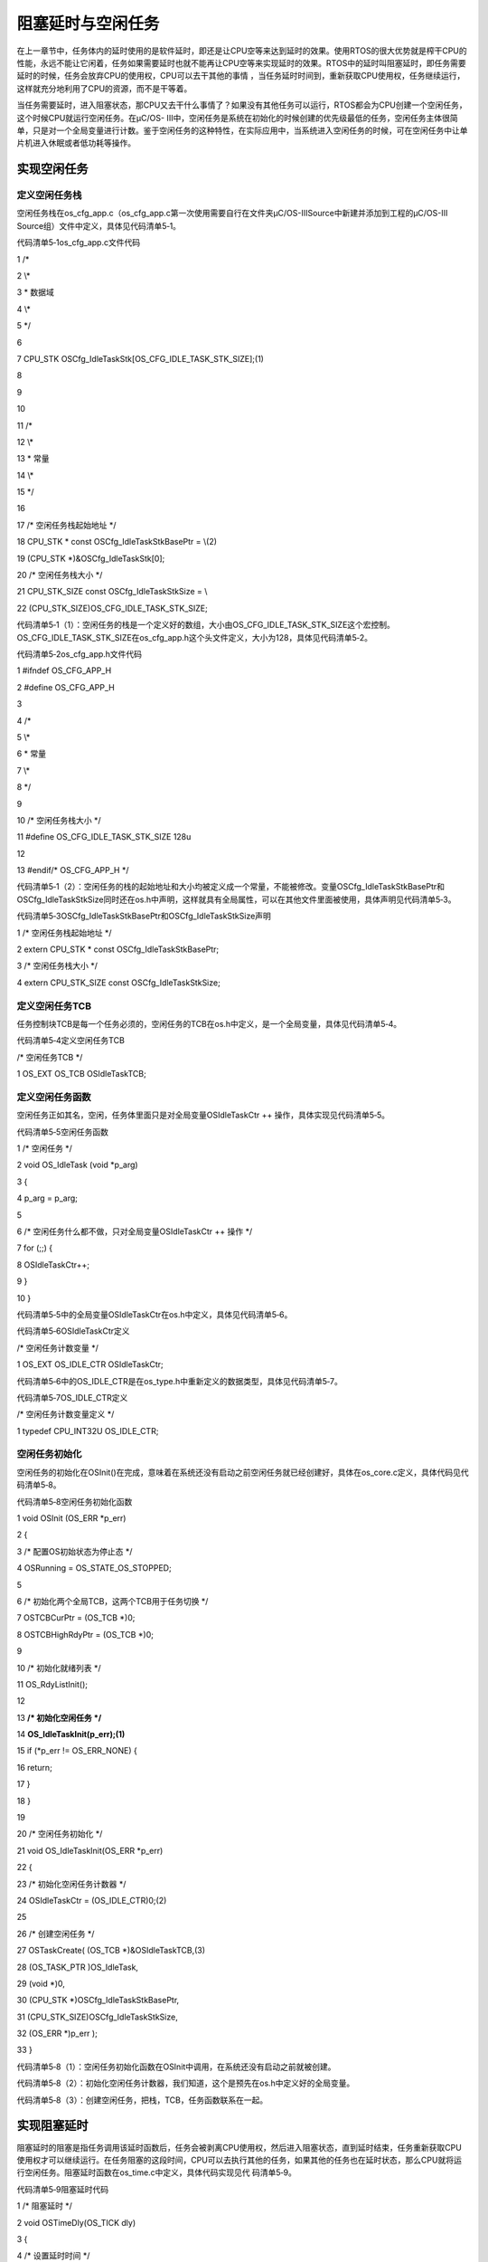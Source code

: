 .. vim: syntax=rst

阻塞延时与空闲任务
===================

在上一章节中，任务体内的延时使用的是软件延时，即还是让CPU空等来达到延时的效果。使用RTOS的很大优势就是榨干CPU的性能，永远不能让它闲着，任务如果需要延时也就不能再让CPU空等来实现延时的效果。RTOS中的延时叫阻塞延时，即任务需要延时的时候，任务会放弃CPU的使用权，CPU可以去干其他的事情
，当任务延时时间到，重新获取CPU使用权，任务继续运行，这样就充分地利用了CPU的资源，而不是干等着。

当任务需要延时，进入阻塞状态，那CPU又去干什么事情了？如果没有其他任务可以运行，RTOS都会为CPU创建一个空闲任务，这个时候CPU就运行空闲任务。在μC/OS-
III中，空闲任务是系统在初始化的时候创建的优先级最低的任务，空闲任务主体很简单，只是对一个全局变量进行计数。鉴于空闲任务的这种特性，在实际应用中，当系统进入空闲任务的时候，可在空闲任务中让单片机进入休眠或者低功耗等操作。

实现空闲任务
~~~~~~

定义空闲任务栈
^^^^^^^

空闲任务栈在os_cfg_app.c（os_cfg_app.c第一次使用需要自行在文件夹μC/OS-III\Source中新建并添加到工程的μC/OS-III Source组）文件中定义，具体见代码清单5‑1。

代码清单5‑1os_cfg_app.c文件代码

1 /\*

2 \\*

3 \* 数据域

4 \\*

5 \*/

6

7 CPU_STK OSCfg_IdleTaskStk[OS_CFG_IDLE_TASK_STK_SIZE];(1)

8

9

10

11 /\*

12 \\*

13 \* 常量

14 \\*

15 \*/

16

17 /\* 空闲任务栈起始地址 \*/

18 CPU_STK \* const OSCfg_IdleTaskStkBasePtr = \\(2)

19 (CPU_STK \*)&OSCfg_IdleTaskStk[0];

20 /\* 空闲任务栈大小 \*/

21 CPU_STK_SIZE const OSCfg_IdleTaskStkSize = \\

22 (CPU_STK_SIZE)OS_CFG_IDLE_TASK_STK_SIZE;

代码清单5‑1（1）：空闲任务的栈是一个定义好的数组，大小由OS_CFG_IDLE_TASK_STK_SIZE这个宏控制。OS_CFG_IDLE_TASK_STK_SIZE在os_cfg_app.h这个头文件定义，大小为128，具体见代码清单5‑2。

代码清单5‑2os_cfg_app.h文件代码

1 #ifndef OS_CFG_APP_H

2 #define OS_CFG_APP_H

3

4 /\*

5 \\*

6 \* 常量

7 \\*

8 \*/

9

10 /\* 空闲任务栈大小 \*/

11 #define OS_CFG_IDLE_TASK_STK_SIZE 128u

12

13 #endif/\* OS_CFG_APP_H \*/

代码清单5‑1（2）：空闲任务的栈的起始地址和大小均被定义成一个常量，不能被修改。变量OSCfg_IdleTaskStkBasePtr和OSCfg_IdleTaskStkSize同时还在os.h中声明，这样就具有全局属性，可以在其他文件里面被使用，具体声明见代码清单5‑3。

代码清单5‑3OSCfg_IdleTaskStkBasePtr和OSCfg_IdleTaskStkSize声明

1 /\* 空闲任务栈起始地址 \*/

2 extern CPU_STK \* const OSCfg_IdleTaskStkBasePtr;

3 /\* 空闲任务栈大小 \*/

4 extern CPU_STK_SIZE const OSCfg_IdleTaskStkSize;

定义空闲任务TCB
^^^^^^^^^

任务控制块TCB是每一个任务必须的，空闲任务的TCB在os.h中定义，是一个全局变量，具体见代码清单5‑4。

代码清单5‑4定义空闲任务TCB

/\* 空闲任务TCB \*/

1 OS_EXT OS_TCB OSIdleTaskTCB;

定义空闲任务函数
^^^^^^^^

空闲任务正如其名，空闲，任务体里面只是对全局变量OSIdleTaskCtr ++ 操作，具体实现见代码清单5‑5。

代码清单5‑5空闲任务函数

1 /\* 空闲任务 \*/

2 void OS_IdleTask (void \*p_arg)

3 {

4 p_arg = p_arg;

5

6 /\* 空闲任务什么都不做，只对全局变量OSIdleTaskCtr ++ 操作 \*/

7 for (;;) {

8 OSIdleTaskCtr++;

9 }

10 }

代码清单5‑5中的全局变量OSIdleTaskCtr在os.h中定义，具体见代码清单5‑6。

代码清单5‑6OSIdleTaskCtr定义

/\* 空闲任务计数变量 \*/

1 OS_EXT OS_IDLE_CTR OSIdleTaskCtr;

代码清单5‑6中的OS_IDLE_CTR是在os_type.h中重新定义的数据类型，具体见代码清单5‑7。

代码清单5‑7OS_IDLE_CTR定义

/\* 空闲任务计数变量定义 \*/

1 typedef CPU_INT32U OS_IDLE_CTR;

空闲任务初始化
^^^^^^^

空闲任务的初始化在OSInit()在完成，意味着在系统还没有启动之前空闲任务就已经创建好，具体在os_core.c定义，具体代码见代码清单5‑8。

代码清单5‑8空闲任务初始化函数

1 void OSInit (OS_ERR \*p_err)

2 {

3 /\* 配置OS初始状态为停止态 \*/

4 OSRunning = OS_STATE_OS_STOPPED;

5

6 /\* 初始化两个全局TCB，这两个TCB用于任务切换 \*/

7 OSTCBCurPtr = (OS_TCB \*)0;

8 OSTCBHighRdyPtr = (OS_TCB \*)0;

9

10 /\* 初始化就绪列表 \*/

11 OS_RdyListInit();

12

13 **/\* 初始化空闲任务 \*/**

14 **OS_IdleTaskInit(p_err);(1)**

15 if (*p_err != OS_ERR_NONE) {

16 return;

17 }

18 }

19

20 /\* 空闲任务初始化 \*/

21 void OS_IdleTaskInit(OS_ERR \*p_err)

22 {

23 /\* 初始化空闲任务计数器 \*/

24 OSIdleTaskCtr = (OS_IDLE_CTR)0;(2)

25

26 /\* 创建空闲任务 \*/

27 OSTaskCreate( (OS_TCB \*)&OSIdleTaskTCB,(3)

28 (OS_TASK_PTR )OS_IdleTask,

29 (void \*)0,

30 (CPU_STK \*)OSCfg_IdleTaskStkBasePtr,

31 (CPU_STK_SIZE)OSCfg_IdleTaskStkSize,

32 (OS_ERR \*)p_err );

33 }

代码清单5‑8（1）：空闲任务初始化函数在OSInit中调用，在系统还没有启动之前就被创建。

代码清单5‑8（2）：初始化空闲任务计数器，我们知道，这个是预先在os.h中定义好的全局变量。

代码清单5‑8（3）：创建空闲任务，把栈，TCB，任务函数联系在一起。

实现阻塞延时
~~~~~~

阻塞延时的阻塞是指任务调用该延时函数后，任务会被剥离CPU使用权，然后进入阻塞状态，直到延时结束，任务重新获取CPU使用权才可以继续运行。在任务阻塞的这段时间，CPU可以去执行其他的任务，如果其他的任务也在延时状态，那么CPU就将运行空闲任务。阻塞延时函数在os_time.c中定义，具体代码实现见代
码清单5‑9。

代码清单5‑9阻塞延时代码

1 /\* 阻塞延时 \*/

2 void OSTimeDly(OS_TICK dly)

3 {

4 /\* 设置延时时间 \*/

5 OSTCBCurPtr->TaskDelayTicks = dly;(1)

6

7 /\* 进行任务调度 \*/

8 OSSched();(2)

9 }

代码清单5‑9（1）：TaskDelayTicks是任务控制块的一个成员，用于记录任务需要延时的时间，单位为SysTick的中断周期。比如我们本书当中SysTick的中断周期为10ms，调用OSTimeDly(2)则完成2*10ms的延时。TaskDelayTicks的定义具体见代码清单5‑10。

代码清单5‑10TaskDelayTicks定义

1 struct os_tcb {

2 CPU_STK \*StkPtr;

3 CPU_STK_SIZE StkSize;

4

5 **/\* 任务延时周期个数 \*/**

6 **OS_TICK TaskDelayTicks;**

7 };

代码清单5‑9（2）：任务调度。这个时候的任务调度与上一章节的不一样，具体见代码清单5‑11，其中加粗部分为上一章节的代码，现已用条件编译屏蔽掉。

代码清单5‑11任务调度

1 void OSSched(void)

2 {

**3 #if 0/\* 非常简单的任务调度：两个任务轮流执行 \*/**

**4 if ( OSTCBCurPtr == OSRdyList[0].HeadPtr ) {**

**5 OSTCBHighRdyPtr = OSRdyList[1].HeadPtr;**

**6 } else {**

**7 OSTCBHighRdyPtr = OSRdyList[0].HeadPtr;**

**8 }**

**9 #endif**

10

11 /\* 如果当前任务是空闲任务，那么就去尝试执行任务1或者任务2，

12 看看他们的延时时间是否结束，如果任务的延时时间均没有到期，

13 那就返回继续执行空闲任务 \*/

14 if ( OSTCBCurPtr == &OSIdleTaskTCB ) {(1)

15 if (OSRdyList[0].HeadPtr->TaskDelayTicks == 0) {

16 OSTCBHighRdyPtr = OSRdyList[0].HeadPtr;

17 } else if (OSRdyList[1].HeadPtr->TaskDelayTicks == 0) {

18 OSTCBHighRdyPtr = OSRdyList[1].HeadPtr;

19 } else {

20 /\* 任务延时均没有到期则返回，继续执行空闲任务 \*/

21 return;

22 }

23 } else {(2)

24 /*如果是task1或者task2的话，检查下另外一个任务,

25 如果另外的任务不在延时中，就切换到该任务

26 否则，判断下当前任务是否应该进入延时状态，

27 如果是的话，就切换到空闲任务。否则就不进行任何切换 \*/

28 if (OSTCBCurPtr == OSRdyList[0].HeadPtr) {

29 if (OSRdyList[1].HeadPtr->TaskDelayTicks == 0) {

30 OSTCBHighRdyPtr = OSRdyList[1].HeadPtr;

31 } else if (OSTCBCurPtr->TaskDelayTicks != 0) {

32 OSTCBHighRdyPtr = &OSIdleTaskTCB;

33 } else {

34 /\* 返回，不进行切换，因为两个任务都处于延时中 \*/

35 return;

36 }

37 } else if (OSTCBCurPtr == OSRdyList[1].HeadPtr) {

38 if (OSRdyList[0].HeadPtr->TaskDelayTicks == 0) {

39 OSTCBHighRdyPtr = OSRdyList[0].HeadPtr;

40 } else if (OSTCBCurPtr->TaskDelayTicks != 0) {

41 OSTCBHighRdyPtr = &OSIdleTaskTCB;

42 } else {

43 /\* 返回，不进行切换，因为两个任务都处于延时中 \*/

44 return;

45 }

46 }

47 }

48

49 /\* 任务切换 \*/

50 OS_TASK_SW();(3)

51 }

代码清单5‑11（1）：如果当前任务是空闲任务，那么就去尝试执行任务1或者任务2，看看他们的延时时间是否结束，如果任务的延时时间均没有到期，那就返回继续执行空闲任务。

代码清单5‑11（2）：如果当前任务不是空闲任务则会执行到此，那就看看当前任务是哪个任务。无论是哪个任务，都要检查下另外一个任务是否在延时中，如果没有在延时，那就切换到该任务，如果有在延时，那就判断下当前任务是否应该进入延时状态，如果是的话，就切换到空闲任务。否则就不进行任务切换。

代码清单5‑11（3）：任务切换，实际就是触发PendSV异常。

main()函数
~~~~~~~~

main()函数和任务代码变动不大，具体见代码清单5‑12，有变动部分代码已加粗。

代码清单5‑12 main()函数

1 int main(void)

2 {

3 OS_ERR err;

4

5 /\* 关闭中断 \*/

6 CPU_IntDis();

7

8 /\* 配置SysTick 10ms 中断一次 \*/

9 OS_CPU_SysTickInit (10);

10

**11 /\* 初始化相关的全局变量 \*/**

**12 OSInit(&err);(1)**

13

14 /\* 创建任务 \*/

15 OSTaskCreate ((OS_TCB*) &Task1TCB,

16 (OS_TASK_PTR ) Task1,

17 (void \*) 0,

18 (CPU_STK*) &Task1Stk[0],

19 (CPU_STK_SIZE) TASK1_STK_SIZE,

20 (OS_ERR \*) &err);

21

22 OSTaskCreate ((OS_TCB*) &Task2TCB,

23 (OS_TASK_PTR ) Task2,

24 (void \*) 0,

25 (CPU_STK*) &Task2Stk[0],

26 (CPU_STK_SIZE) TASK2_STK_SIZE,

27 (OS_ERR \*) &err);

28

29 /\* 将任务加入到就绪列表 \*/

30 OSRdyList[0].HeadPtr = &Task1TCB;

31 OSRdyList[1].HeadPtr = &Task2TCB;

32

33 /\* 启动OS，将不再返回 \*/

34 OSStart(&err);

35 }

36

37 /\* 任务1 \*/

38 void Task1( void \*p_arg )

39 {

40 for ( ;; ) {

41 flag1 = 1;

**42 //delay( 100 );**

**43 OSTimeDly(2);(2)**

44 flag1 = 0;

**45 //delay( 100 );**

**46 OSTimeDly(2);**

47

48 /\* 任务切换，这里是手动切换 \*/

49 //OSSched();

50 }

51 }

52

53 /\* 任务2 \*/

54 void Task2( void \*p_arg )

55 {

56 for ( ;; ) {

57 flag2 = 1;

**58 //delay( 100 );**

**59 OSTimeDly(2);(3)**

60 flag2 = 0;

**61 //delay( 100 );**

**62 OSTimeDly(2);**

63

64 /\* 任务切换，这里是手动切换 \*/

65 //OSSched();

66 }

67 }

代码清单5‑12（1）：空闲任务初始化函数在OSInint中调用，在系统启动之前创建好空闲任务。

代码清单5‑12（2）和（3）：延时函数均替代为阻塞延时，延时时间均为2个SysTick中断周期，即20ms。

实验现象
~~~~

进入软件调试，全速运行程序，从逻辑分析仪中可以看到两个任务的波形是完全同步，就好像CPU在同时干两件事情，具体仿真的波形图见图5‑1和图5‑2。

|idleta002|

图5‑1实验现象1

|idleta003|

图5‑2实验现象2

从图5‑1和图5‑2可以看出，flag1和flag2的高电平的时间为(0.1802-0.1602)s，刚好等于阻塞延时的20ms，所以实验现象跟代码要实现的功能是一致的。

.. |idleta002| image:: media\idleta002.png
   :width: 4.53472in
   :height: 2.02431in
.. |idleta003| image:: media\idleta003.png
   :width: 4.48611in
   :height: 2.32708in
